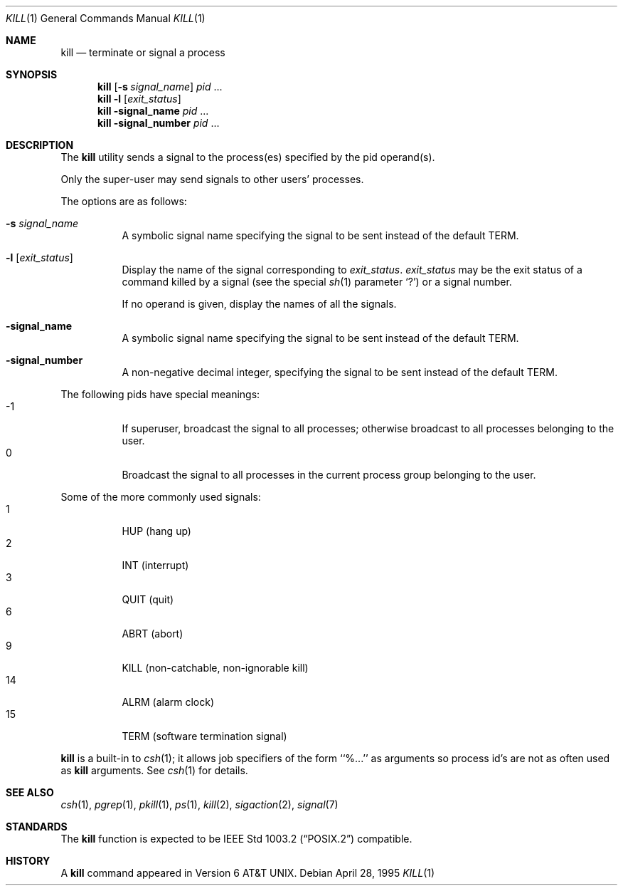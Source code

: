 .\"	$NetBSD: kill.1,v 1.23 2016/08/11 21:41:17 sevan Exp $
.\"
.\" Copyright (c) 1980, 1990, 1993
.\"	The Regents of the University of California.  All rights reserved.
.\"
.\" This code is derived from software contributed to Berkeley by
.\" the Institute of Electrical and Electronics Engineers, Inc.
.\"
.\" Redistribution and use in source and binary forms, with or without
.\" modification, are permitted provided that the following conditions
.\" are met:
.\" 1. Redistributions of source code must retain the above copyright
.\"    notice, this list of conditions and the following disclaimer.
.\" 2. Redistributions in binary form must reproduce the above copyright
.\"    notice, this list of conditions and the following disclaimer in the
.\"    documentation and/or other materials provided with the distribution.
.\" 3. Neither the name of the University nor the names of its contributors
.\"    may be used to endorse or promote products derived from this software
.\"    without specific prior written permission.
.\"
.\" THIS SOFTWARE IS PROVIDED BY THE REGENTS AND CONTRIBUTORS ``AS IS'' AND
.\" ANY EXPRESS OR IMPLIED WARRANTIES, INCLUDING, BUT NOT LIMITED TO, THE
.\" IMPLIED WARRANTIES OF MERCHANTABILITY AND FITNESS FOR A PARTICULAR PURPOSE
.\" ARE DISCLAIMED.  IN NO EVENT SHALL THE REGENTS OR CONTRIBUTORS BE LIABLE
.\" FOR ANY DIRECT, INDIRECT, INCIDENTAL, SPECIAL, EXEMPLARY, OR CONSEQUENTIAL
.\" DAMAGES (INCLUDING, BUT NOT LIMITED TO, PROCUREMENT OF SUBSTITUTE GOODS
.\" OR SERVICES; LOSS OF USE, DATA, OR PROFITS; OR BUSINESS INTERRUPTION)
.\" HOWEVER CAUSED AND ON ANY THEORY OF LIABILITY, WHETHER IN CONTRACT, STRICT
.\" LIABILITY, OR TORT (INCLUDING NEGLIGENCE OR OTHERWISE) ARISING IN ANY WAY
.\" OUT OF THE USE OF THIS SOFTWARE, EVEN IF ADVISED OF THE POSSIBILITY OF
.\" SUCH DAMAGE.
.\"
.\"	@(#)kill.1	8.2 (Berkeley) 4/28/95
.\"
.Dd April 28, 1995
.Dt KILL 1
.Os
.Sh NAME
.Nm kill
.Nd terminate or signal a process
.Sh SYNOPSIS
.Nm
.Op Fl s Ar signal_name
.Ar pid
\&...
.Nm
.Fl l
.Op Ar exit_status
.Nm
.Fl signal_name
.Ar pid
\&...
.Nm
.Fl signal_number
.Ar pid
\&...
.Sh DESCRIPTION
The
.Nm
utility sends a signal to the process(es) specified
by the pid operand(s).
.Pp
Only the super-user may send signals to other users' processes.
.Pp
The options are as follows:
.Bl -tag -width Ds
.It Fl s Ar signal_name
A symbolic signal name specifying the signal to be sent instead of the
default
.Dv TERM .
.It Fl l Op Ar exit_status
Display the name of the signal corresponding to
.Ar exit_status .
.Ar exit_status
may be the exit status of a command killed by a signal
(see the
special
.Xr sh 1
parameter
.Sq ?\& )
or a signal number.
.Pp
If no operand is given, display the names of all the signals.
.It Fl signal_name
A symbolic signal name specifying the signal to be sent instead of the
default
.Dv TERM .
.It Fl signal_number
A non-negative decimal integer, specifying the signal to be sent instead
of the default
.Dv TERM .
.El
.Pp
The following pids have special meanings:
.Bl -tag -width Ds -compact
.It -1
If superuser, broadcast the signal to all processes; otherwise broadcast
to all processes belonging to the user.
.It 0
Broadcast the signal to all processes in the current process group
belonging to the user.
.El
.Pp
Some of the more commonly used signals:
.Bl -tag -width Ds -compact
.It 1
HUP (hang up)
.It 2
INT (interrupt)
.It 3
QUIT (quit)
.It 6
ABRT (abort)
.It 9
KILL (non-catchable, non-ignorable kill)
.It 14
ALRM (alarm clock)
.It 15
TERM (software termination signal)
.El
.Pp
.Nm
is a built-in to
.Xr csh 1 ;
it allows job specifiers of the form ``%...'' as arguments
so process id's are not as often used as
.Nm
arguments.
See
.Xr csh 1
for details.
.Sh SEE ALSO
.Xr csh 1 ,
.Xr pgrep 1 ,
.Xr pkill 1 ,
.Xr ps 1 ,
.Xr kill 2 ,
.Xr sigaction 2 ,
.Xr signal 7
.Sh STANDARDS
The
.Nm
function is expected to be
.St -p1003.2
compatible.
.Sh HISTORY
A
.Nm
command appeared in
.At v6 .
